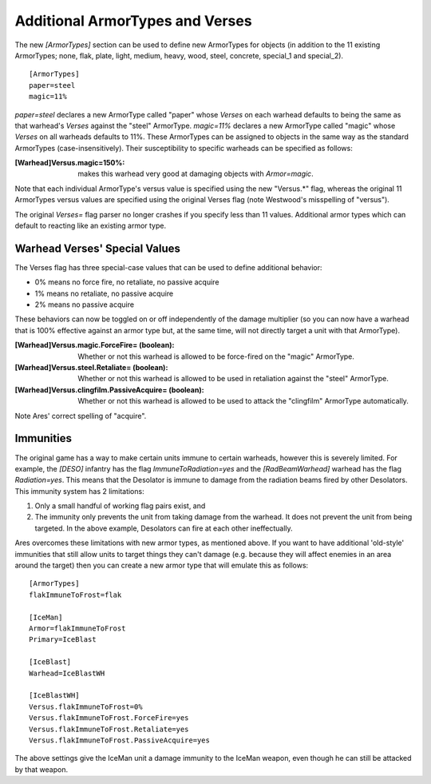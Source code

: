 Additional ArmorTypes and Verses
~~~~~~~~~~~~~~~~~~~~~~~~~~~~~~~~

The new `[ArmorTypes]` section can be used to define new ArmorTypes
for objects (in addition to the 11 existing ArmorTypes; none, flak,
plate, light, medium, heavy, wood, steel, concrete, special_1 and
special_2).


::

    [ArmorTypes]
    paper=steel
    magic=11%


`paper=steel` declares a new ArmorType called "paper" whose `Verses`
on each warhead defaults to being the same as that warhead's `Verses`
against the "steel" ArmorType. `magic=11%` declares a new ArmorType
called "magic" whose `Verses` on all warheads defaults to 11%.
These ArmorTypes can be assigned to objects in the same way as the
standard ArmorTypes (case-insensitively). Their susceptibility to
specific warheads can be specified as follows:

:[Warhead]Versus.magic=150%: makes this warhead very good at damaging
  objects with `Armor=magic`.

Note that each individual ArmorType's versus value is specified using
the new "Versus.*" flag, whereas the original 11 ArmorTypes versus
values are specified using the original Verses flag (note Westwood's
misspelling of "versus").

The original `Verses=` flag parser no longer crashes if you specify
less than 11 values. Additional armor types which can default to
reacting like an existing armor type.

.. index:: ArmorTypes; Add custom ArmorTypes to warheads.

.. versionadded:: 0.1



Warhead Verses' Special Values
``````````````````````````````

The Verses flag has three special-case values that can be used to
define additional behavior:


+ 0% means no force fire, no retaliate, no passive acquire
+ 1% means no retaliate, no passive acquire
+ 2% means no passive acquire


These behaviors can now be toggled on or off independently of the
damage multiplier (so you can now have a warhead that is 100%
effective against an armor type but, at the same time, will not
directly target a unit with that ArmorType).

:[Warhead]Versus.magic.ForceFire= (boolean): Whether or not this
  warhead is allowed to be force-fired on the "magic" ArmorType.
:[Warhead]Versus.steel.Retaliate= (boolean): Whether or not this
  warhead is allowed to be used in retaliation against the "steel"
  ArmorType.
:[Warhead]Versus.clingfilm.PassiveAcquire= (boolean): Whether or not
  this warhead is allowed to be used to attack the "clingfilm" ArmorType
  automatically.


Note Ares' correct spelling of "acquire".

.. index:: ArmorTypes; Warhead verses special behaviours can be decoupled from Verses (ForceFire/Retaliate/PassiveAcquire).

.. versionadded:: 0.1



Immunities
``````````

The original game has a way to make certain units immune to certain
warheads, however this is severely limited. For example, the `[DESO]`
infantry has the flag `ImmuneToRadiation=yes` and the
`[RadBeamWarhead]` warhead has the flag `Radiation=yes`. This means
that the Desolator is immune to damage from the radiation beams fired
by other Desolators. This immunity system has 2 limitations:


1. Only a small handful of working flag pairs exist, and
2. The immunity only prevents the unit from taking damage from the
   warhead. It does not prevent the unit from being targeted. In the
   above example, Desolators can fire at each other ineffectually.


Ares overcomes these limitations with new armor types, as mentioned
above. If you want to have additional 'old-style' immunities that
still allow units to target things they can't damage (e.g. because
they will affect enemies in an area around the target) then you can
create a new armor type that will emulate this as follows:


::

    [ArmorTypes]
    flakImmuneToFrost=flak
    
    [IceMan]
    Armor=flakImmuneToFrost
    Primary=IceBlast
    
    [IceBlast]
    Warhead=IceBlastWH
    
    [IceBlastWH]
    Versus.flakImmuneToFrost=0%
    Versus.flakImmuneToFrost.ForceFire=yes
    Versus.flakImmuneToFrost.Retaliate=yes
    Versus.flakImmuneToFrost.PassiveAcquire=yes


The above settings give the IceMan unit a damage immunity to the
IceMan weapon, even though he can still be attacked by that weapon.

.. index:: ArmorTypes; Define your own immunities from certain warheads.

.. versionadded:: 0.1

